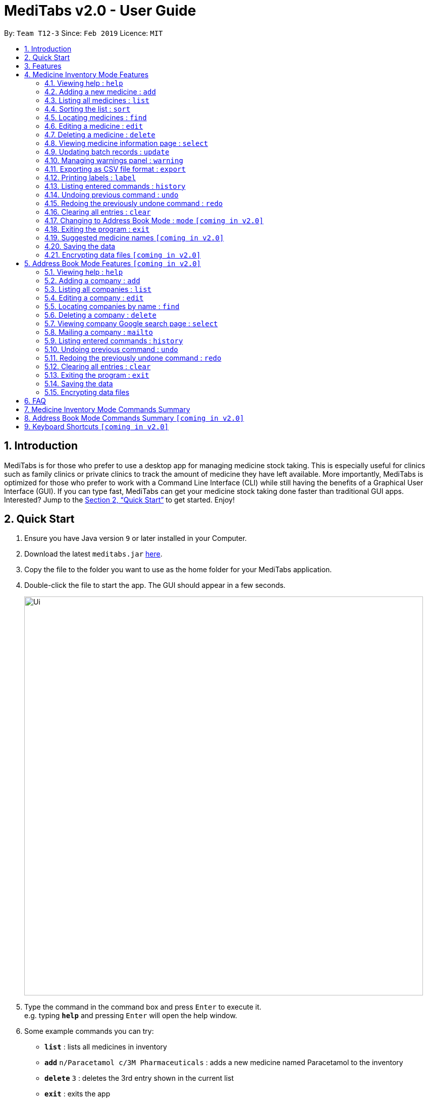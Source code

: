 = MediTabs v2.0 - User Guide
:site-section: UserGuide
:toc:
:toc-title:
:toc-placement: preamble
:sectnums:
:imagesDir: images
:stylesDir: stylesheets
:xrefstyle: full
:experimental:
ifdef::env-github[]
:tip-caption: :bulb:
:note-caption: :information_source:
endif::[]
:repoURL: https://github.com/cs2103-ay1819s2-t12-3/main

By: `Team T12-3`      Since: `Feb 2019`      Licence: `MIT`

== Introduction

MediTabs is for those who prefer to use a desktop app for managing medicine stock taking. This is especially useful for clinics such as family clinics or private clinics to track the amount of medicine they have left available. More importantly, MediTabs is optimized for those who prefer to work with a Command Line Interface (CLI) while still having the benefits of a Graphical User Interface (GUI). If you can type fast, MediTabs can get your medicine stock taking done faster than traditional GUI apps. Interested? Jump to the <<Quick Start>> to get started. Enjoy!

== Quick Start

.  Ensure you have Java version `9` or later installed in your Computer.
.  Download the latest `meditabs.jar` link:{repoURL}/releases[here].
.  Copy the file to the folder you want to use as the home folder for your MediTabs application.
.  Double-click the file to start the app. The GUI should appear in a few seconds.
+
image::Ui.png[width="790"]
+
.  Type the command in the command box and press kbd:[Enter] to execute it. +
e.g. typing *`help`* and pressing kbd:[Enter] will open the help window.
.  Some example commands you can try:

* *`list`* : lists all medicines in inventory
* *`add`* `n/Paracetamol c/3M Pharmaceuticals` : adds a new medicine named Paracetamol to the inventory
* *`delete`* `3` : deletes the 3rd entry shown in the current list
* *`exit`* : exits the app

.  Refer to <<Features>> for details of each command.

[[Features]]
== Features

*Operating Mode*

* MediTabs v2.0 has 2 operating modes: Medicine Inventory Mode and Address Book Mode.
* Medicine Inventory Mode is used to view and manage medicine stock. Refer to <<Medicine Inventory Mode Features>> for features in this mode.
* Address Book Mode is used to view and manage company contacts. Refer to <<Address Book Mode Features `[coming in v2.0]`>> for features in this mode.
* The mode you are currently on is displayed at the bottom of the application window.

image::UserGuide_OperatingMode.png[width="790"]

*Warnings Panel*

* Low stock of a medicine and expiring medicine will trigger warnings to notify the user that action is required.
* Warnings will be logged in the warnings panel until action required has been taken.

image::UserGuide_WarningPanel.png[width="790"]

*Terminology*

* *List:* This refers to the currently displayed list (possibly filtered).
* *Inventory:* This refers to the storage containing all medicines that have been added. Display all medicines in the inventory by using the `list` command in Medicine Inventory Mode.
* *Batch:* This refers to medicine with the same name, medical properties and manufacturing date. There may be more than one batch of medicine with the same name, but they will have different batch numbers and manufacturing dates. View all batches of a medicine by using the `select` command in Medicine Inventory Mode.

====

*Command Format*

* Words in `UPPER_CASE` are the parameters to be supplied by the user e.g. in `add n/NAME`, `NAME` is a parameter which can be used as `add n/Paracetamol`.
* Items in square brackets are optional e.g `e.g n/NAME [t/TAG] can be used as `n/Paracetamol t/Popular` or as `n/Paracetamol`.
* Items with `…`​ after them can be used multiple times including zero times e.g. `[t/TAG]…` can be used as `{nbsp}` (i.e. 0 times), t/Ordered, t/PhasingOut t/SlowMoving etc..
* Parameters can be in any order e.g. if the command specifies `n/NAME c/COMPANY_NAME`, `c/COMPANY_NAME n/NAME` is also acceptable.

====

== Medicine Inventory Mode Features

=== Viewing help : `help`

Format: `help`

=== Adding a new medicine : `add`

Adds a new medicine to the inventory. +
Format: `add n/NAME c/COMPANY_NAME [t/TAG]…​`

Examples:

* `add n/Paracetamol c/3M Pharmaceuticals`
* `add n/Ibuprofen c/Takeda Pharmaceutical Co. t/New`

=== Listing all medicines : `list`

Shows a list of all medicine in the inventory. +
Format: `list`

****
* The details of the medicine shown in the list include: name, company, total quantity, closest expiry date and tags.
****

=== Sorting the list : `sort`

Sort the list based on certain criteria. +
Format: `sort c/CRITERIA o/ORDER`

List of possible CRITERIA:

* Quantity : `quantity` +
* Expiry Date : `expiry` +
* Name : `name`

List of possible ORDER:

* Ascending : `ascending` +
* Descending : `descending`

Example:

* `sort c/quantity o/ascending` +
Displays list of all medicine in ascending order of quantity.

=== Locating medicines : `find`

Finds all medicines that match the given criteria and displays them in the list. +
Format: `find CRITERIA [MORE_CRITERIA]...`

List of possible criteria:

* Low stock: `low`
* Expiring: `expiring`
* Name: `n/NAME_KEYWORD`
* Company: `c/COMPANY_KEYWORD`

{nbsp}
****
* Searches with keywords are case insensitive. e.g `n/sodium` will match `Sodium`
* The order of the keywords does not matter. e.g. `n/Sodium n/Levothyroxine` will match `Levothyroxine Sodium`
* Only full words will be matched e.g. `c/Sci` will not match `Sciences`
* Medicines matching at least one keyword will be returned (i.e. `OR` search). e.g. `n/Sodium n/Ibuprofen` will return `Levothyroxine Sodium`, `Ibuprofen`
****

Examples:

* `find low` +
Displays list of all medicines that are low in stock.
* `find n/Sodium` +
Returns `Levothyroxine Sodium` and `Naproxen Sodium`.
* `find n/Amoxicillin n/Gabapentin c/Johnson` +
Returns any medicine having names `Amoxicillin` or `Gabapentin` or with company name having `Johnson`.

=== Editing a medicine : `edit`

Edits an existing medicine in the inventory. +
Format: `edit INDEX [n/NAME] [c/COMPANY_NAME] [t/TAG]...`

****
* Edits the medicine at the specified INDEX.
* At least one of the optional fields must be provided.
* Existing values will be updated to the input values.
* The index refers to the index number shown in the displayed medicine list.
* The index *must be a positive integer* 1, 2, 3, ...
****

Examples:

* `list` +
`edit 2 n/Prednisone c/Johnson & Johnson` +
Edits the name of the 2nd medicine in the list to be `Prednisone` and company to be `Johnson & Johnson`.
* `find Prednisone` +
`edit 1 t/` +
Remove tags from the 1st medicine in the results of the `find` command.

=== Deleting a medicine : `delete`

Deletes the specified medicine from the inventory. +
Format: `delete INDEX`

****
* Deletes the medicine at the specified `INDEX`.
* The index refers to the index number shown in the displayed medicine list.
* The index *must be a positive integer* 1, 2, 3, ...
****

Examples:

* `list` +
`delete 2` +
Deletes the 2nd medicine in the list.
* `find Gabapentin` +
`delete 1` +
Deletes the 1st medicine in the results of the `find` command.

=== Viewing medicine information page : `select`
Selects a medicine and loads the information page of the medicine. +
Format: `select INDEX`

****
* Loads the information page of the medicine at the specified `INDEX`.
* The information page consists of a table with details of all batches of the selected medicine.
* These details include: batch number, quantity, expiry date, time last updated.
* The index refers to the index number shown in the displayed medicine list.
* The index *must be a positive integer* `1, 2, 3, ...`
****

Examples:

* `list` +
`select 2` +
Selects the 2nd medicine in the inventory.
* `find Gabapentin` +
`select 1` +
Selects the 1st medicine in the results of the `find` command.

=== Updating batch records : `update`

Updates details of a batch of medicine. +
Format: `update INDEX b/BATCH_NUMBER q/QUANTITY [e/EXPIRY_DATE]`

****
* Updates details of a batch in the batch records of medicine at specified `INDEX`.
* If batch number already exists, the quantity or expiry date of the batch is updated.
* If batch number does not exist, a new batch record is created.
* If quantity of batch is updated to `0`, it will be removed.
* The total quantity and closest expiry date of the medicine will also be updated.
* The index refers to the index number shown in the displayed medicine list.
* The index *must be a positive integer* `1, 2, 3, ...`
****

Examples:

* `list` +
`update 2 b/s9c4x9532 q/1000 e/11/2/2020` +
Updates quantity and expiry date of batch `s9c4x9532` in batch records of the 2nd medicine in the list to `1000` and `11/2/2020`.
* `find Gabapentin` +
`update 1 b/8937v1x7 q/500` +
Updates quantity of batch `8937v1x7` in batch records of the 1st medicine in the results of the `find` command to `500`.

=== Managing warnings panel : `warning`

Manage the threshold for expiry date and low stock warnings. +
Format: `warning [e/EXPIRY_THRESHOLD] [s/LOWSTOCK_THRESHOLD]`

****
* At least one of the optional fields must be provided.
* `EXPIRY_THRESHOLD` should be in days before expiry date.
* `LOWSTOCK_THRESHOLD` should be in number of stock remaining.
****

Examples:

* `warning e/20` +
Expiry date warning will be triggered 20 days before any medicine expires.
* `warning s/10` +
Low stock warning will be triggered when quantity remaining is less than or equal to 10.

=== Exporting as CSV file format : `export`

Exports the current list shown into CSV file format. +
Format: `export [FILE_NAME]`

****
* If no file name is specified, the export will just name the file according to the date and time of export.
****

Examples:

* `export example` +
Export the current list shown in the GUI to a CSV file which has the filename `example`.
* `export` +
Export the current list shown in the GUI to a CSV file which has a default file name in this format `{Date of export}_{Time of export}`.

=== Printing labels : `label`

Outputs label to a PDF file. Label will include name of medicine and standard label template. +
Format: `label INDEX [FILE_NAME]`

****
* Outputs the label for the medicine at the specified INDEX.
* If no file name is specified, the default file name is `label`.
* The index refers to the index number shown in the displayed medicine list.
* The index must be a positive integer 1, 2, 3, …
****

Examples:

* `list` +
`label 2` +
Outputs label PDF file for 2nd medicine in the list with default file name `label`.
* `find Gabapentin` +
`label 1` +
Outputs label PDF file for 1st medicine in the results of the `find` command with file name `Gabapentin`.

=== Listing entered commands : `history`

Lists all the commands that you have entered in reverse chronological order. +
Format: `history`

[NOTE]
====
Pressing the kbd:[&uarr;] and kbd:[&darr;] arrows will display the previous and next input respectively in the command box.
====

// tag::undoredo[]
=== Undoing previous command : `undo`

Restores the inventory to the state before the previous _undoable_ command was executed. +
Format: `undo`

[NOTE]
====
Undoable commands: those commands that modify the inventry's content (`add`, `delete`, `edit`, `update` and `clear`).
====

Examples:

* `delete 1` +
`list` +
`undo` (reverses the `delete 1` command) +

* `select 1` +
`list` +
`undo` +
The `undo` command fails as there are no undoable commands executed previously.

* `delete 1` +
`clear` +
`undo` (reverses the `clear` command) +
`undo` (reverses the `delete 1` command) +

=== Redoing the previously undone command : `redo`

Reverses the most recent `undo` command. +
Format: `redo`

Examples:

* `delete 1` +
`undo` (reverses the `delete 1` command) +
`redo` (reapplies the `delete 1` command) +

* `delete 1` +
`redo` +
The `redo` command fails as there are no `undo` commands executed previously.

* `delete 1` +
`clear` +
`undo` (reverses the `clear` command) +
`undo` (reverses the `delete 1` command) +
`redo` (reapplies the `delete 1` command) +
`redo` (reapplies the `clear` command) +
// end::undoredo[]

=== Clearing all entries : `clear`

Clears all entries from the inventory. +
Format: `clear`

=== Changing to Address Book Mode : `mode` `[coming in v2.0]`

Changes operating mode to Address Book Mode. +
Format: `mode`

=== Exiting the program : `exit`

Exits the program. +
Format: `exit`

=== Suggested medicine names `[coming in v2.0]`

When typing fields that include medicine name, a list of suggested medicine names will appear after you input the first letter. +

[NOTE]
====
Pressing the kbd:[&uarr;] and kbd:[&darr;] arrows to select from the generated list of suggestions.
====

=== Saving the data

Inventory data is saved in the hard disk automatically after any command that changes the data. +
There is no need to save manually.

// tag::dataencryption[]
=== Encrypting data files `[coming in v2.0]`

_{explain how the user can enable/disable data encryption}_
// end::dataencryption[]

== Address Book Mode Features `[coming in v2.0]`

=== Viewing help : `help`

Format: `help`

=== Adding a company : `add`

Adds a company to the address book +
Format: `add n/NAME p/PHONE_NUMBER e/EMAIL a/ADDRESS [t/TAG]...`

Example:

* `add n/3M Pharmaceuticals p/67661584 e/johnd@example.com a/John street, block 123, #01-01 t/3weeksLeadTime`

=== Listing all companies : `list`

Shows a list of all companies in the address book. +
Format: `list`

****
* The details of the company shown in the list include: name, phone number, email, address and tags.
****

=== Editing a company : `edit`

Edits an existing company in the address book. +
Format: `edit INDEX [n/NAME] [p/PHONE] [e/EMAIL] [a/ADDRESS] [t/TAG]...`

****
* Edits the company at the specified `INDEX`. The index refers to the index number shown in the displayed company list. The index *must be a positive integer* 1, 2, 3, ...
* At least one of the optional fields must be provided.
* Existing values will be updated to the input values.
****

Example:

* `edit 1 p/61234567 e/johndoe@example.com` +
Edits the phone number and email address of the 1st company to be `61234567` and `johndoe@example.com` respectively.

=== Locating companies by name : `find`

Finds companies whose names contain any of the given keywords. +
Format: `find KEYWORD [MORE_KEYWORDS]`

****
* The search is case insensitive. e.g `pfizer` will match `Pfizer`
* The order of the keywords does not matter. e.g. `Sciences Gilead` will match `Gilead Sciences`
* Only the name is searched.
* Only full words will be matched e.g. `Pfiz` will not match `Pfizer`
* Companies matching at least one keyword will be returned (i.e. `OR` search). e.g. `Pharmaceuticals` will return `3M Pharmaceuticals`, `Acadia Pharmaceuticals`
****

Examples:

* `find Pharmaceuticals` +
Returns `Acadia Pharmaceuticals` and `3M Pharmaceuticals`
* `find Sciences Co. Industries` +
Returns any company having names `Sciences`, `Co.`, or `Industries`

=== Deleting a company : `delete`

Deletes the specified company from the address book. +
Format: `delete INDEX`

****
* Deletes the company at the specified `INDEX`.
* The index refers to the index number shown in the displayed company list.
* The index *must be a positive integer* 1, 2, 3, ...
****

Examples:

* `list` +
`delete 2` +
Deletes the 2nd company in the address book.
* `find Pharmaceuticals` +
`delete 1` +
Deletes the 1st company in the results of the `find` command.

=== Viewing company Google search page : `select`

Selects the company and loads the Google search page of the company. +
Format: `select INDEX`

****
* Loads the Google search page the company at the specified `INDEX`.
* The index refers to the index number shown in the displayed company list.
* The index *must be a positive integer* `1, 2, 3, ...`
****

Examples:

* `list` +
`select 2` +
Selects the 2nd company in the address book.
* `find Pharmaceuticals` +
`select 1` +
Selects the 1st company in the results of the `find` command.

=== Mailing a company : `mailto`

Open mail application with new mail with email address of company inputted. +
Format: `mailto INDEX`

****
* The index refers to the index number shown in the displayed company list.
* The index *must be a positive integer* `1, 2, 3, ...`
****

Examples:

* `list` +
`mailto 2` +
Open mail application with address of the 2nd company in the address book.
* `find Pharmaceuticals` +
`mailto 1` +
Open mail application with address of 1st company in the results of the find

=== Listing entered commands : `history`

Lists all the commands that you have entered in reverse chronological order. +
Format: `history`

[NOTE]
====
Pressing the kbd:[&uarr;] and kbd:[&darr;] arrows will display the previous and next input respectively in the command box.
====

// tag::undoredo[]
=== Undoing previous command : `undo`

Restores the address book to the state before the previous _undoable_ command was executed. +
Format: `undo`

[NOTE]
====
Undoable commands: those commands that modify the address book's content (`add`, `delete`, `edit` and `clear`).
====

Examples:

* `delete 1` +
`list` +
`undo` (reverses the `delete 1` command) +

* `select 1` +
`list` +
`undo` +
The `undo` command fails as there are no undoable commands executed previously.

* `delete 1` +
`clear` +
`undo` (reverses the `clear` command) +
`undo` (reverses the `delete 1` command) +

=== Redoing the previously undone command : `redo`

Reverses the most recent `undo` command. +
Format: `redo`

Examples:

* `delete 1` +
`undo` (reverses the `delete 1` command) +
`redo` (reapplies the `delete 1` command) +

* `delete 1` +
`redo` +
The `redo` command fails as there are no `undo` commands executed previously.

* `delete 1` +
`clear` +
`undo` (reverses the `clear` command) +
`undo` (reverses the `delete 1` command) +
`redo` (reapplies the `delete 1` command) +
`redo` (reapplies the `clear` command) +
// end::undoredo[]

=== Clearing all entries : `clear`

Clears all entries from the address book. +
Format: `clear`

=== Exiting the program : `exit`

Exits the program. +
Format: `exit`

=== Saving the data

Address book data are saved in the hard disk automatically after any command that changes the data. +
There is no need to save manually.

// tag::dataencryption[]
=== Encrypting data files


== FAQ

*Q*: How do I transfer my data to another Computer? +
*A*: Install the app in the other computer and overwrite the empty data file it creates with the file that contains the data of your previous Address book folder.


== Medicine Inventory Mode Commands Summary

* *Add* `add n/NAME c/COMPANY_NAME [t/TAG]...` +
e.g. `add n/Paracetamol c/3M Pharmaceuticals t/Popular`
* *Clear* : `clear`
* *Delete* : `delete INDEX` +
e.g. `delete 3`
* *Edit* : `edit INDEX [n/NAME] [c/COMPANY_NAME] [t/TAG]...` +
e.g. `edit 2 n/Amoxicillin c/GlaxoSmithKline t/SlowMoving'
* *Exit* : `exit`
* *Export* : `export [FILE_NAME]` +
e.g. export Records
* *Find* : `find CRITERIA [MORE_CRITERIA]...` +
e.g. `find n/paracetamol c/3M`
* *Help* : `help`
* *History* : `history`
* *Label* : `label INDEX [FILE_NAME]` +
e.g. `label 1 Paracetamol`
* *List* : `list`
* *Mode* : `mode`
* *Redo* : `redo`
* *Select* : `select INDEX` +
e.g.`select 2`
* *Sort* : `sort c/CRITERIA o/ORDER` +
e.g.`sort c/quantity o/ascending`
* *Undo* : `undo`
* *Update* : `update INDEX b/BATCH_NUMBER q/QUANTITY [e/EXPIRY_DATE]` +
e.g.`update 2 b/A030F21 q/1000 e/25/1/2020`
* *Warning* : `warning [e/EXPIRY_THRESHOLD] [s/LOWSTOCK_THRESHOLD]` +
e.g. `warning e/20 s/10`

== Address Book Mode Commands Summary `[coming in v2.0]`

* *Add* `add n/NAME p/PHONE_NUMBER e/EMAIL a/ADDRESS [t/TAG]...` +
e.g. `add n/GlaxoSmithKline p/22224444 e/jamesho@gsk.com a/123, Clementi Rd, 1234665 + t/3weeksLeadTime`
* *Clear* : `clear`
* *Delete* : `delete INDEX` +
e.g. `delete 3`
* *Edit* : `edit INDEX [n/NAME] [p/PHONE_NUMBER] [e/EMAIL] [a/ADDRESS] [t/TAG]...` +
e.g. `edit 2 n/Pfizer e/jameslee@pfizer.com`
* *Exit* : `exit`
* *Find* : `find KEYWORD [MORE_KEYWORDS]...` +
e.g. `find Pfizer 3M`
* *List* : `list`
* *Help* : `help`
* *History* : `history`
* *Mail* : `mailto INDEX` +
e.g.`mailto 1`
* *Mode* : `mode`
* *Redo* : `redo`
* *Select* : `select INDEX` +
e.g.`select 2`
* *Undo* : `undo`

== Keyboard Shortcuts `[coming in v2.0]`

* *Change operating mode* : kbd:[Shift] + kbd:[Spacebar]
* *Back to input* : kbd:[Shift] + kbd:[Enter]
* *To bottom of list* : kbd:[Shift] + kbd:[d]
* *To top of list* : kbd:[Shift] + kbd:[u]
